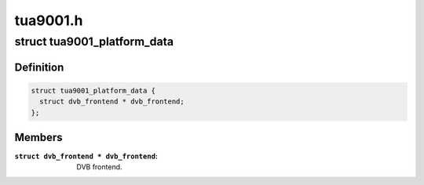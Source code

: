 .. -*- coding: utf-8; mode: rst -*-

=========
tua9001.h
=========



.. _xref_struct_tua9001_platform_data:

struct tua9001_platform_data
============================

.. c:type:: struct tua9001_platform_data

    Platform data for the tua9001 driver



Definition
----------

.. code-block:: c

  struct tua9001_platform_data {
    struct dvb_frontend * dvb_frontend;
  };



Members
-------

:``struct dvb_frontend * dvb_frontend``:
    DVB frontend.



